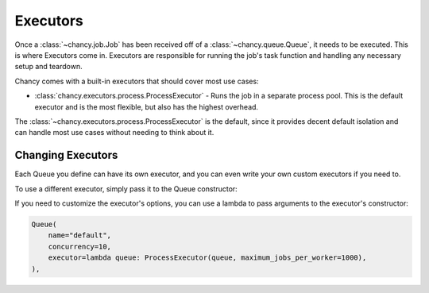 Executors
=========

Once a :class:`~chancy.job.Job` has been received off of a
:class:`~chancy.queue.Queue`, it needs to be executed. This is where Executors
come in. Executors are responsible for running the job's task function and
handling any necessary setup and teardown.

Chancy comes with a built-in executors that should cover most use cases:

- :class:`chancy.executors.process.ProcessExecutor` - Runs the job in a separate
  process pool. This is the default executor and is the most flexible, but also
  has the highest overhead.

The :class:`~chancy.executors.process.ProcessExecutor` is the default, since it
provides decent default isolation and can handle most use cases without
needing to think about it.

Changing Executors
------------------

Each Queue you define can have its own executor, and you can even write your
own custom executors if you need to.

To use a different executor, simply pass it to the Queue constructor:

.. code-block:: python
   :caption: worker.py

   import asyncio
   from chancy import Chancy, Queue, Worker
   from chancy.executors.process import ProcessExecutor

   async def main():
       async with Chancy(
           dsn="postgresql://localhost/postgres",
           plugins=[
               Queue(name="default", concurrency=10, executor=ProcessExecutor),
           ],
       ) as chancy:
           await chancy.migrate()
           await Worker(chancy).start()

If you need to customize the executor's options, you can use a lambda to pass
arguments to the executor's constructor:

.. code-block:: python

   Queue(
       name="default",
       concurrency=10,
       executor=lambda queue: ProcessExecutor(queue, maximum_jobs_per_worker=1000),
   ),